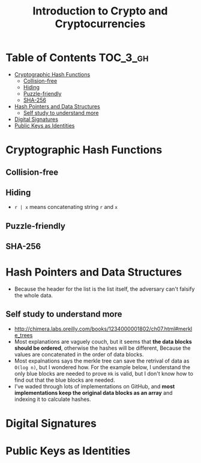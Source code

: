 #+TITLE: Introduction to Crypto and Cryptocurrencies

* Table of Contents :TOC_3_gh:
- [[#cryptographic-hash-functions][Cryptographic Hash Functions]]
  - [[#collision-free][Collision-free]]
  - [[#hiding][Hiding]]
  - [[#puzzle-friendly][Puzzle-friendly]]
  - [[#sha-256][SHA-256]]
- [[#hash-pointers-and-data-structures][Hash Pointers and Data Structures]]
  - [[#self-study-to-understand-more][Self study to understand more]]
- [[#digital-signatures][Digital Signatures]]
- [[#public-keys-as-identities][Public Keys as Identities]]

* Cryptographic Hash Functions
[[file:img/screenshot_2017-09-29_07-45-44.png]]

** Collision-free
[[file:img/screenshot_2017-09-29_07-46-06.png]]

[[file:img/screenshot_2017-09-29_07-46-27.png]]

[[file:img/screenshot_2017-09-29_07-46-45.png]]

[[file:img/screenshot_2017-09-29_07-47-03.png]]
** Hiding
[[file:img/screenshot_2017-09-29_07-47-39.png]]

- ~r | x~ means concatenating string ~r~ and ~x~

[[file:img/screenshot_2017-09-29_07-48-18.png]]

[[file:img/screenshot_2017-09-29_07-48-29.png]]

[[file:img/screenshot_2017-09-29_07-48-48.png]]

[[file:img/screenshot_2017-09-29_07-49-26.png]]
** Puzzle-friendly
[[file:img/screenshot_2017-09-29_07-50-21.png]]

[[file:img/screenshot_2017-09-29_07-50-35.png]]

** SHA-256
[[file:img/screenshot_2017-09-29_07-50-47.png]]
* Hash Pointers and Data Structures
[[file:img/screenshot_2017-10-06_13-44-57.png]]

[[file:img/screenshot_2017-10-06_13-45-23.png]]

[[file:img/screenshot_2017-10-06_13-45-45.png]]

[[file:img/screenshot_2017-10-06_13-50-57.png]]

- Because the header for the list is the list itself, the adversary can't falsify the whole data.

[[file:img/screenshot_2017-10-06_13-53-02.png]]

[[file:img/screenshot_2017-10-06_13-53-44.png]]

[[file:img/screenshot_2017-10-06_14-41-42.png]]

[[file:img/screenshot_2017-10-06_14-42-50.png]]

** Self study to understand more
- http://chimera.labs.oreilly.com/books/1234000001802/ch07.html#merkle_trees
- Most explanations are vaguely couch, but it seems that **the data blocks should be ordered**, otherwise the hashes will be different,
  Because the values are concatenated in the order of data blocks.
- Most expalnations says the merkle tree can save the retrival of data as ~O(log n)~, but I wondered how.
  For the example below, I understand the only blue blocks are needed to prove ~Hk~ is valid,
  but I don't know how to find out that the blue blocks are needed.
- I've waded through lots of implementations on GitHub, and *most implementations keep the original data blocks as an array*
  and indexing it to calculate hashes.

[[file:img/screenshot_2017-10-06_16-12-52.png]]
* Digital Signatures
[[file:img/screenshot_2017-10-08_09-42-38.png]]

[[file:img/screenshot_2017-10-08_09-42-48.png]]

[[file:img/screenshot_2017-10-08_09-43-18.png]]

[[file:img/screenshot_2017-10-08_09-43-41.png]]

[[file:img/screenshot_2017-10-08_09-43-56.png]]

[[file:img/screenshot_2017-10-08_09-44-16.png]]
* Public Keys as Identities
[[file:img/screenshot_2017-10-08_09-47-20.png]]

[[file:img/screenshot_2017-10-08_09-50-28.png]]

[[file:img/screenshot_2017-10-08_09-51-51.png]]

[[file:img/screenshot_2017-10-08_09-52-36.png]]
